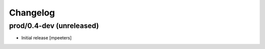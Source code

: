 Changelog
=========

prod/0.4-dev (unreleased)
-------------------------

- Initial release
  [mpeeters]
